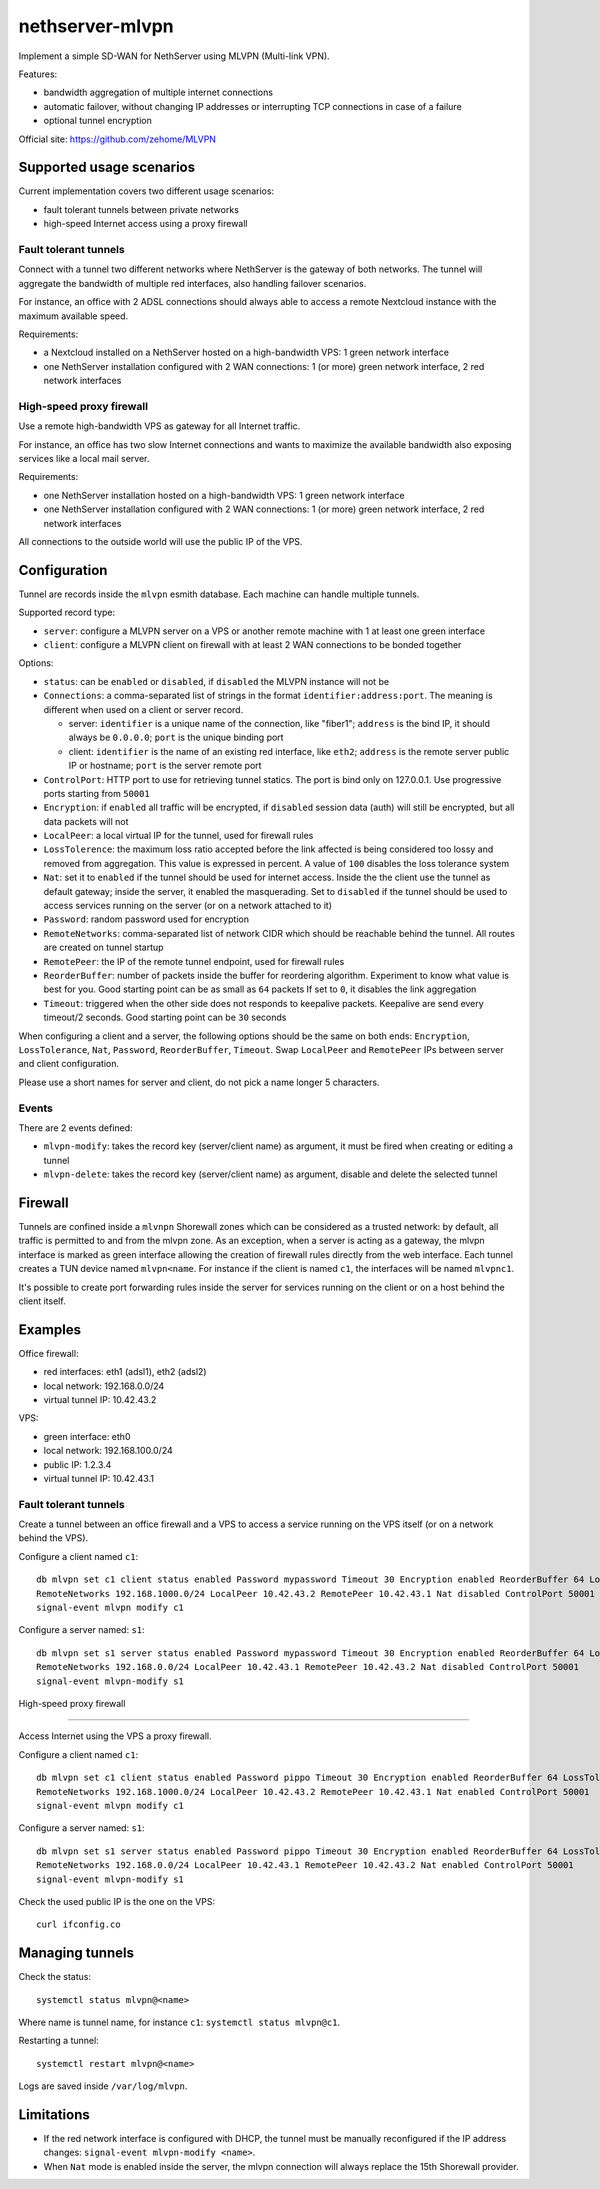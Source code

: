 =================
nethserver-mlvpn
=================

Implement a simple SD-WAN for NethServer using MLVPN (Multi-link VPN).

Features:

- bandwidth aggregation of multiple internet connections
- automatic failover, without changing IP addresses or interrupting TCP connections in case of a failure
- optional tunnel encryption

Official site: https://github.com/zehome/MLVPN

Supported usage scenarios
=========================

Current implementation covers two different usage scenarios:

- fault tolerant tunnels between private networks
- high-speed Internet access using a proxy firewall

Fault tolerant tunnels
----------------------

Connect with a tunnel two different networks where NethServer is the gateway of both networks.
The tunnel will aggregate the bandwidth of multiple red interfaces, also handling failover scenarios.

For instance, an office with 2 ADSL connections should always able to access a remote Nextcloud instance with
the maximum available speed.

Requirements:

- a Nextcloud installed on a NethServer hosted on a high-bandwidth VPS: 1 green network interface 
- one NethServer installation configured with 2 WAN connections: 1 (or more) green network interface, 2 red network interfaces

High-speed proxy firewall
-------------------------

Use a remote high-bandwidth VPS as gateway for all Internet traffic.

For instance, an office has two slow Internet connections and wants to maximize
the available bandwidth also exposing services like a local mail server.

Requirements:

- one NethServer installation hosted on a high-bandwidth VPS: 1 green network interface
- one NethServer installation configured with 2 WAN connections: 1 (or more) green network interface, 2 red network interfaces

All connections to the outside world will use the public IP of the VPS.

Configuration
=============

Tunnel are records inside the ``mlvpn`` esmith database. Each machine can handle multiple tunnels.

Supported record type:

* ``server``: configure a MLVPN server on a VPS or another remote machine with 1 at least one green interface
* ``client``: configure a MLVPN client on firewall with at least 2 WAN connections to be bonded together

Options:

* ``status``: can be ``enabled`` or ``disabled``, if ``disabled`` the MLVPN instance will not be 

* ``Connections``: a comma-separated list of strings in the format ``identifier:address:port``. 
  The meaning is different when used on a client or server record.

  * server: ``identifier`` is a unique name of the connection, like "fiber1"; ``address`` is the bind IP, it should always be ``0.0.0.0``; ``port`` is the unique binding port
  * client: ``identifier`` is the name of an existing red interface, like ``eth2``; ``address`` is the remote server public IP or hostname; ``port`` is the server remote port

* ``ControlPort``: HTTP port to use for retrieving tunnel statics. The port is bind only on 127.0.0.1. Use progressive ports starting from ``50001``

* ``Encryption``: if ``enabled`` all traffic will be encrypted, if ``disabled`` session data (auth)
  will still be encrypted, but all data packets will not

* ``LocalPeer``: a local virtual IP for the tunnel, used for firewall rules

* ``LossTolerence``: the maximum loss ratio accepted before the link affected is being considered too lossy and removed from aggregation.
  This value is expressed in percent. A value of ``100`` disables the loss tolerance system

* ``Nat``: set it to ``enabled`` if the tunnel should be used for internet access. Inside the the client use the tunnel as default gateway; inside the server, it enabled the masquerading.
  Set to ``disabled`` if the tunnel should be used to access services running on the server (or on a network attached to it)

* ``Password``: random password used for encryption

* ``RemoteNetworks``: comma-separated list of network CIDR which should be reachable behind the tunnel. All routes are created on tunnel startup

* ``RemotePeer``: the IP of the remote tunnel endpoint, used for firewall rules

* ``ReorderBuffer``: number of packets inside the buffer for reordering algorithm. Experiment to know what value is best for you. Good starting point can be as small as ``64`` packets
  If set to ``0``, it disables the link aggregation

* ``Timeout``: triggered when the other side does not responds to keepalive packets. Keepalive are send every timeout/2 seconds. Good starting point can be ``30`` seconds


When configuring a client and a server, the following options should be the same on both ends: ``Encryption``, ``LossTolerance``, ``Nat``, ``Password``, ``ReorderBuffer``, ``Timeout``.
Swap ``LocalPeer`` and ``RemotePeer`` IPs  between server and client configuration.

Please use a short names for server and client, do not pick a name longer 5 characters.

Events
------

There are 2 events defined:

- ``mlvpn-modify``: takes the record key (server/client name) as argument, it must be fired when creating or editing a tunnel
- ``mlvpn-delete``: takes the record key (server/client name) as argument, disable and delete the selected tunnel

Firewall
========

Tunnels are confined inside a ``mlvnpn`` Shorewall zones which can be considered as a trusted network:
by default, all traffic is permitted to and from the mlvpn zone.
As an exception, when a server is acting as a gateway, the mlvpn interface is marked as green interface allowing the 
creation of firewall rules directly from the web interface.
Each tunnel creates a TUN device named ``mlvpn<name``. For instance if the client is named ``c1``, the interfaces will be named ``mlvpnc1``.

It's possible to create port forwarding rules inside the server for services running on the client or on a host behind the client itself.

Examples
========

Office firewall:

- red interfaces: eth1 (adsl1), eth2 (adsl2)
- local network: 192.168.0.0/24
- virtual tunnel IP: 10.42.43.2

VPS:

- green interface: eth0
- local network: 192.168.100.0/24
- public IP: 1.2.3.4
- virtual tunnel IP: 10.42.43.1

Fault tolerant tunnels
----------------------

Create a tunnel between an office firewall and a VPS to access a service running on the VPS itself (or on a network behind the VPS).

Configure a client named ``c1``: ::

  db mlvpn set c1 client status enabled Password mypassword Timeout 30 Encryption enabled ReorderBuffer 64 LossTolerence 50 Connections eth1:1.2.3.4:5080,eth2:1.2.3.4:5081 \
  RemoteNetworks 192.168.1000.0/24 LocalPeer 10.42.43.2 RemotePeer 10.42.43.1 Nat disabled ControlPort 50001
  signal-event mlvpn modify c1


Configure a server named: ``s1``::

  db mlvpn set s1 server status enabled Password mypassword Timeout 30 Encryption enabled ReorderBuffer 64 LossTolerence 50 Connections adsl1:0.0.0.0:5080,adsl2:0.0.0.0:5081 \
  RemoteNetworks 192.168.0.0/24 LocalPeer 10.42.43.1 RemotePeer 10.42.43.2 Nat disabled ControlPort 50001
  signal-event mlvpn-modify s1
    
High-speed proxy firewall

-------------------------

Access Internet using the VPS a proxy firewall.

Configure a client named ``c1``: ::

  db mlvpn set c1 client status enabled Password pippo Timeout 30 Encryption enabled ReorderBuffer 64 LossTolerence 100 Connections eth1:1.2.3.4:5080,eth2:1.2.3.4:5081 \
  RemoteNetworks 192.168.1000.0/24 LocalPeer 10.42.43.2 RemotePeer 10.42.43.1 Nat enabled ControlPort 50001
  signal-event mlvpn modify c1


Configure a server named: ``s1``::

  db mlvpn set s1 server status enabled Password pippo Timeout 30 Encryption enabled ReorderBuffer 64 LossTolerence 100 Connections adsl1:0.0.0.0:5080,adsl2:0.0.0.0:5081 \
  RemoteNetworks 192.168.0.0/24 LocalPeer 10.42.43.1 RemotePeer 10.42.43.2 Nat enabled ControlPort 50001
  signal-event mlvpn-modify s1


Check the used public IP is the one on the VPS: ::

  curl ifconfig.co

Managing tunnels
=================

Check the status: ::

  systemctl status mlvpn@<name>

Where name is tunnel name, for instance ``c1``: ``systemctl status mlvpn@c1``.

Restarting a tunnel: ::

  systemctl restart mlvpn@<name>

Logs are saved inside ``/var/log/mlvpn``.

Limitations
===========

- If the red network interface is configured with DHCP, the tunnel must be manually reconfigured if the IP address changes: ``signal-event mlvpn-modify <name>``.
- When ``Nat`` mode is enabled inside the server, the mlvpn connection will always replace the 15th Shorewall provider.
